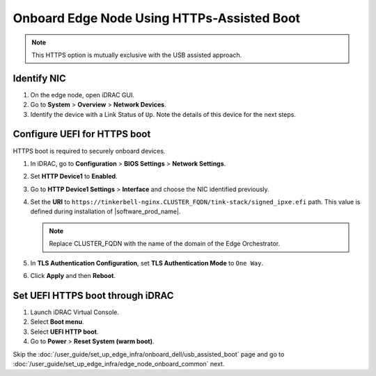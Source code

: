 Onboard Edge Node Using HTTPs-Assisted Boot
====================================================

.. note:: This HTTPS option is mutually exclusive with the USB assisted approach.

Identify NIC
------------

#. On the edge node, open iDRAC GUI.
#. Go to **System** > **Overview** > **Network Devices**.
#. Identify the device with a Link Status of ``Up``. Note the details of this device for the next steps.

Configure UEFI for HTTPS boot
-----------------------------

HTTPS boot is required to securely onboard devices.

#. In iDRAC, go to **Configuration** > **BIOS Settings** > **Network Settings**.
#. Set **HTTP Device1** to **Enabled**.
#. Go to **HTTP Device1 Settings** > **Interface** and choose the NIC identified previously.
#. Set the **URI** to ``https://tinkerbell-nginx.CLUSTER_FQDN/tink-stack/signed_ipxe.efi``
   path. This value is defined during installation of |software_prod_name|.

   .. note:: Replace CLUSTER_FQDN with the name of the domain of the Edge Orchestrator.

#. In **TLS Authentication Configuration**, set **TLS Authentication Mode**
   to ``One Way``.
#. Click **Apply** and then **Reboot**.

Set UEFI HTTPS boot through iDRAC
---------------------------------

#. Launch iDRAC Virtual Console.
#. Select **Boot menu**.
#. Select **UEFI HTTP boot**.
#. Go to **Power** > **Reset System (warm boot)**.

Skip the :doc:`/user_guide/set_up_edge_infra/onboard_dell/usb_assisted_boot`
page and go to :doc:`/user_guide/set_up_edge_infra/edge_node_onboard_common` next.
